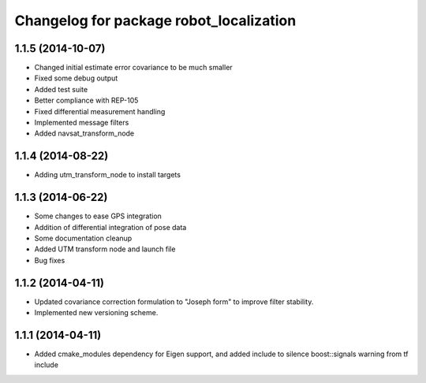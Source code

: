 ^^^^^^^^^^^^^^^^^^^^^^^^^^^^^^^^^^^^^^^^
Changelog for package robot_localization
^^^^^^^^^^^^^^^^^^^^^^^^^^^^^^^^^^^^^^^^

1.1.5 (2014-10-07)
------------------
* Changed initial estimate error covariance to be much smaller
* Fixed some debug output
* Added test suite
* Better compliance with REP-105
* Fixed differential measurement handling
* Implemented message filters
* Added navsat_transform_node

1.1.4 (2014-08-22)
------------------
* Adding utm_transform_node to install targets

1.1.3 (2014-06-22)
------------------
* Some changes to ease GPS integration
* Addition of differential integration of pose data
* Some documentation cleanup
* Added UTM transform node and launch file
* Bug fixes

1.1.2 (2014-04-11)
------------------
* Updated covariance correction formulation to "Joseph form" to improve filter stability.
* Implemented new versioning scheme.

1.1.1 (2014-04-11)
------------------
* Added cmake_modules dependency for Eigen support, and added include to silence boost::signals warning from tf include

